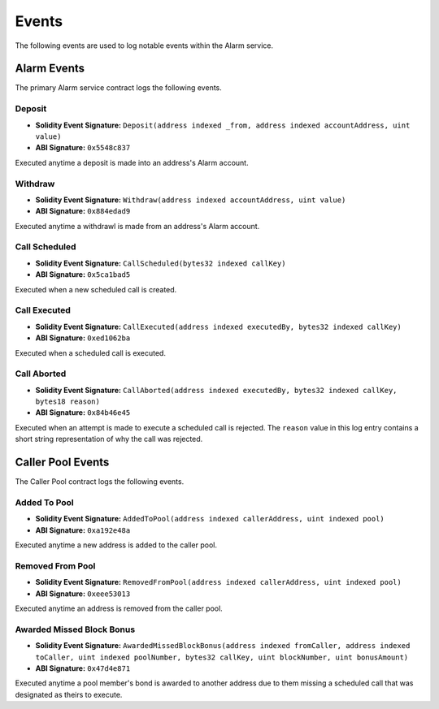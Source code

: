 Events
======

The following events are used to log notable events within the Alarm service.


Alarm Events
------------

The primary Alarm service contract logs the following events.


Deposit
^^^^^^^

* **Solidity Event Signature:** ``Deposit(address indexed _from, address indexed accountAddress, uint value)``
* **ABI Signature:** ``0x5548c837``

Executed anytime a deposit is made into an address's Alarm account.


Withdraw
^^^^^^^^

* **Solidity Event Signature:** ``Withdraw(address indexed accountAddress, uint value)``
* **ABI Signature:** ``0x884edad9``

Executed anytime a withdrawl is made from an address's Alarm account.


Call Scheduled
^^^^^^^^^^^^^^

* **Solidity Event Signature:** ``CallScheduled(bytes32 indexed callKey)``
* **ABI Signature:** ``0x5ca1bad5``

Executed when a new scheduled call is created. 


Call Executed
^^^^^^^^^^^^^

* **Solidity Event Signature:** ``CallExecuted(address indexed executedBy, bytes32 indexed callKey)``
* **ABI Signature:** ``0xed1062ba``

Executed when a scheduled call is executed.


Call Aborted
^^^^^^^^^^^^

* **Solidity Event Signature:** ``CallAborted(address indexed executedBy, bytes32 indexed callKey, bytes18 reason)``
* **ABI Signature:** ``0x84b46e45``

Executed when an attempt is made to execute a scheduled call is rejected.  The
``reason`` value in this log entry contains a short string representation of
why the call was rejected.


Caller Pool Events
------------------

The Caller Pool contract logs the following events.


Added To Pool
^^^^^^^^^^^^^

* **Solidity Event Signature:** ``AddedToPool(address indexed callerAddress, uint indexed pool)``
* **ABI Signature:** ``0xa192e48a``

Executed anytime a new address is added to the caller pool.


Removed From Pool
^^^^^^^^^^^^^^^^^

* **Solidity Event Signature:** ``RemovedFromPool(address indexed callerAddress, uint indexed pool)``
* **ABI Signature:** ``0xeee53013``

Executed anytime an address is removed from the caller pool.

Awarded Missed Block Bonus
^^^^^^^^^^^^^^^^^^^^^^^^^^

* **Solidity Event Signature:** ``AwardedMissedBlockBonus(address indexed fromCaller, address indexed toCaller, uint indexed poolNumber, bytes32 callKey, uint blockNumber, uint bonusAmount)``
* **ABI Signature:** ``0x47d4e871``

Executed anytime a pool member's bond is awarded to another address due to them
missing a scheduled call that was designated as theirs to execute.
